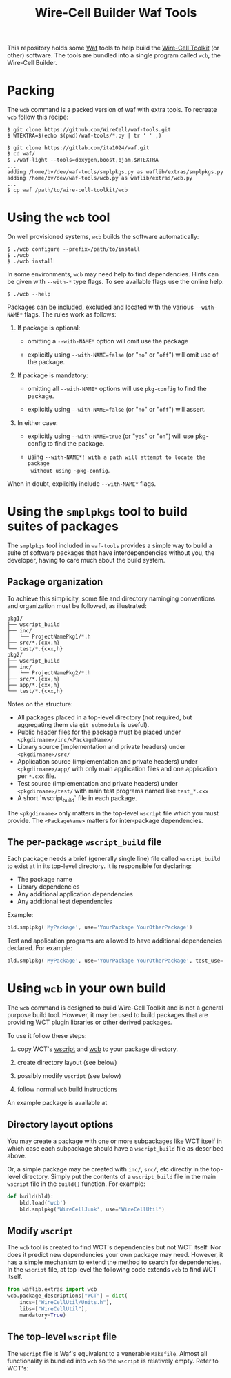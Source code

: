 #+title: Wire-Cell Builder Waf Tools

This repository holds some [[https://waf.io][Waf]] tools to help build the [[https://wirecell.bnl.gov][Wire-Cell
Toolkit]] (or other) software.  The tools are bundled into a single
program called ~wcb~, the Wire-Cell Builder.

* Packing 

The ~wcb~ command is a packed version of waf with extra tools.  To
recreate ~wcb~ follow this recipe:

#+BEGIN_EXAMPLE
  $ git clone https://github.com/WireCell/waf-tools.git
  $ WTEXTRA=$(echo $(pwd)/waf-tools/*.py | tr ' ' ,)

  $ git clone https://gitlab.com/ita1024/waf.git
  $ cd waf/
  $ ./waf-light --tools=doxygen,boost,bjam,$WTEXTRA
  ...
  adding /home/bv/dev/waf-tools/smplpkgs.py as waflib/extras/smplpkgs.py
  adding /home/bv/dev/waf-tools/wcb.py as waflib/extras/wcb.py
  ...
  $ cp waf /path/to/wire-cell-toolkit/wcb
#+END_EXAMPLE

* Using the ~wcb~ tool

On well provisioned systems, ~wcb~ builds the software automatically:

#+begin_example
  $ ./wcb configure --prefix=/path/to/install
  $ ./wcb 
  $ ./wcb install
#+end_example

In some environments, ~wcb~ may need help to find dependencies.  Hints
can be given with ~--with-*~ type flags.  To see available flags use the
online help:

#+BEGIN_EXAMPLE
  $ ./wcb --help
#+END_EXAMPLE

Packages can be included, excluded and located with the various
~--with-NAME*~ flags.  The rules work as follows:

1) If package is optional:

  - omitting a ~--with-NAME*~ option will omit use the package

  - explicitly using ~--with-NAME=false~ (or "~no~" or "~off~") will omit
    use of the package.

2) If package is mandatory:

  - omitting all ~--with-NAME*~ options will use ~pkg-config~ to find the
    package.

  - explicitly using ~--with-NAME=false~ (or "~no~" or "~off~") will
      assert.

3) In either case:

  - explicitly using ~--with-NAME=true~ (or "~yes~" or "~on~") will use
    pkg-config to find the package.

  - using ~--with-NAME*! with a path will attempt to locate the package
    without using ~pkg-config~.

When in doubt, explicitly include ~--with-NAME*~ flags.

* Using the =smplpkgs= tool to build suites of packages

The =smplpkgs= tool included in =waf-tools= provides a simple way to
build a suite of software packages that have interdependencies without
you, the developer, having to care much about the build system.

** Package organization 

To achieve this simplicity, some file and directory naminging
conventions and organization must be followed, as illustrated:

#+BEGIN_EXAMPLE
  pkg1/
  ├── wscript_build
  ├── inc/
  │   └── ProjectNamePkg1/*.h
  ├── src/*.{cxx,h}
  └── test/*.{cxx,h}
  pkg2/
  ├── wscript_build
  ├── inc/
  │   └── ProjectNamePkg2/*.h
  ├── src/*.{cxx,h}
  ├── app/*.{cxx,h}
  └── test/*.{cxx,h}
#+END_EXAMPLE

Notes on the structure:

- All packages placed in a top-level directory (not required, but aggregating them via =git submodule= is useful).
- Public header files for the package must be placed under =<pkgdirname>/inc/<PackageName>/=
- Library source (implementation and private headers) under =<pkgdirname>/src/=
- Application source (implementation and private headers) under =<pkgdirname>/app/= with only main application files and one application per =*.cxx= file.
- Test source (implementation and private headers) under =<pkgdirname>/test/= with main test programs named like =test_*.cxx=
- A short `wscript_build` file in each package.

The =<pkgdirname>= only matters in the top-level =wscript= file which you must provide.  The =<PackageName>= matters for inter-package dependencies.


** The per-package =wscript_build= file

Each package needs a brief (generally single line) file called =wscript_build= to exist at in its top-level directory.  It is responsible for declaring:

- The package name
- Library dependencies
- Any additional application dependencies
- Any additional test dependencies

Example:

#+BEGIN_SRC python
  bld.smplpkg('MyPackage', use='YourPackage YourOtherPackage')
#+END_SRC

Test and application programs are allowed to have additional dependencies declared.  For example:

#+BEGIN_SRC python
  bld.smplpkg('MyPackage', use='YourPackage YourOtherPackage', test_use='ROOTSYS')
#+END_SRC

* Using ~wcb~ in your own build

The ~wcb~ command is designed to build Wire-Cell Toolkit and is not a
general purpose build tool.  However, it may be used to build packages
that are providing WCT plugin libraries or other derived packages.

To use it follow these steps:

1) copy WCT's [[https://github.com/WireCell/wire-cell-toolkit/blob/master/wscript][wscript]] and [[https://github.com/WireCell/wire-cell-toolkit/blob/master/wcb][wcb]] to your package directory.

2) create directory layout (see below)

3) possibly modify ~wscript~ (see below)

4) follow normal ~wcb~ build instructions

An example package is available at 



** Directory layout options

You may create a package with one or more subpackages like WCT itself
in which case each subpackage should have a ~wscript_build~ file as
described above.  

Or, a simple package may be created with ~inc/~, ~src/~, etc directly in
the top-level directory.  Simply put the contents of a ~wscript_build~
file in the main ~wscript~ file in the ~build()~ function.  For example:

#+begin_src python
def build(bld):
    bld.load('wcb')
    bld.smplpkg('WireCellJunk', use='WireCellUtil')
#+end_src

** Modify ~wscript~

The ~wcb~ tool is created to find WCT's dependencies but not WCT itself.
Nor does it predict new dependencies your own package may need.
However, it has a simple mechanism to extend the method to search for
dependencies.  In the ~wscript~ file, at top level the following code
extends ~wcb~ to find WCT itself.

#+begin_src python
from waflib.extras import wcb
wcb.package_descriptions["WCT"] = dict(
    incs=["WireCellUtil/Units.h"],
    libs=["WireCellUtil"], 
    mandatory=True)
#+end_src


** The top-level =wscript= file

The ~wscript~ file is Waf's equivalent to a venerable ~Makefile~.  Almost
all functionality is bundled into ~wcb~ so the ~wscript~ is relatively
empty.  Refer to WCT's:


